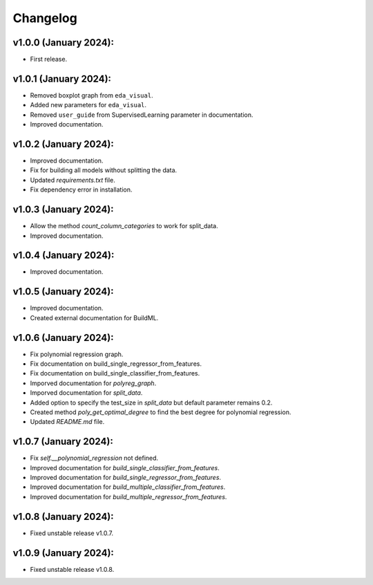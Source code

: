 Changelog
---------

v1.0.0 (January 2024):
~~~~~~~~~~~~~~~~~~~~~~

-  First release.

v1.0.1 (January 2024):
~~~~~~~~~~~~~~~~~~~~~~

-  Removed boxplot graph from ``eda_visual``.
-  Added new parameters for ``eda_visual``.
-  Removed ``user_guide`` from SupervisedLearning parameter in
   documentation.
-  Improved documentation.

v1.0.2 (January 2024):
~~~~~~~~~~~~~~~~~~~~~~

-  Improved documentation.
-  Fix for building all models without splitting the data.
-  Updated `requirements.txt` file.
-  Fix dependency error in installation.

v1.0.3 (January 2024):
~~~~~~~~~~~~~~~~~~~~~~

-  Allow the method `count_column_categories` to work for split_data.
-  Improved documentation.

v1.0.4 (January 2024):
~~~~~~~~~~~~~~~~~~~~~~

- Improved documentation.

v1.0.5 (January 2024):
~~~~~~~~~~~~~~~~~~~~~~

- Improved documentation.
- Created external documentation for BuildML.

v1.0.6 (January 2024):
~~~~~~~~~~~~~~~~~~~~~~

- Fix polynomial regression graph.
- Fix documentation on build_single_regressor_from_features.
- Fix documentation on build_single_classifier_from_features.
- Imporved documentation for `polyreg_graph`.
- Imporved documentation for `split_data`.
- Added option to specify the test_size in `split_data` but default parameter remains 0.2.
- Created method `poly_get_optimal_degree` to find the best degree for polynomial regression. 
- Updated `README.md` file.

v1.0.7 (January 2024):
~~~~~~~~~~~~~~~~~~~~~~
- Fix `self.__polynomial_regression` not defined.
- Improved documentation for `build_single_classifier_from_features`.
- Improved documentation for `build_single_regressor_from_features`.
- Improved documentation for `build_multiple_classifier_from_features`.
- Improved documentation for `build_multiple_regressor_from_features`.

v1.0.8 (January 2024):
~~~~~~~~~~~~~~~~~~~~~~

- Fixed unstable release v1.0.7.

v1.0.9 (January 2024):
~~~~~~~~~~~~~~~~~~~~~~

- Fixed unstable release v1.0.8.
